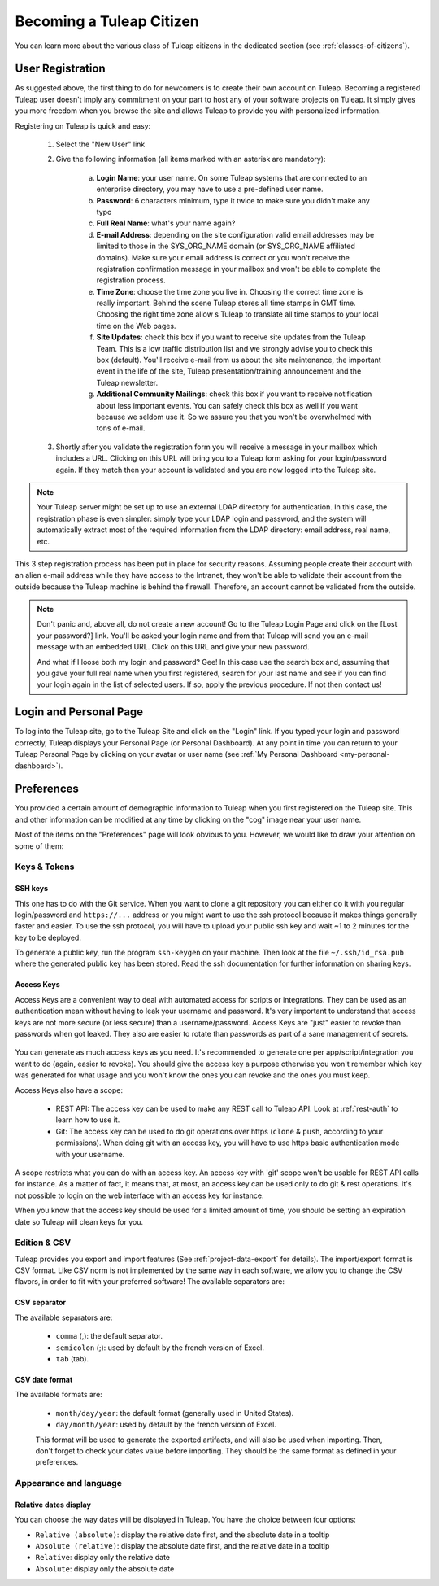 Becoming a Tuleap Citizen
=========================

You can learn more about the various class of Tuleap citizens in the dedicated section
(see  :ref:`classes-of-citizens`).

User Registration
-----------------

As suggested above, the first thing to do for newcomers is to create their own account
on Tuleap. Becoming a registered Tuleap user doesn't imply any commitment on your part
to host any of your software projects on Tuleap. It simply gives you more freedom when
you browse the site and allows Tuleap to provide you with personalized information.

Registering on Tuleap is quick and easy:

    1. Select the "New User" link

    2. Give the following information (all items marked with an asterisk are
       mandatory):

        a. **Login Name**: your user name. On some Tuleap systems that
           are connected to an enterprise directory, you may have to use a
           pre-defined user name.

        b. **Password**: 6 characters minimum, type it twice to make sure you
           didn't make any typo

        c. **Full Real Name**: what's your name again?

        d. **E-mail Address**: depending on the site configuration valid email
           addresses may be limited to those in the SYS\_ORG\_NAME domain (or
           SYS\_ORG\_NAME affiliated domains). Make sure your email address is
           correct or you won't receive the registration confirmation message in
           your mailbox and won't be able to complete the registration process.

        e. **Time Zone**: choose the time zone you live in. Choosing the correct
           time zone is really important. Behind the scene Tuleap
           stores all time stamps in GMT time. Choosing the right time zone allow s
           Tuleap to translate all time stamps to your local time on
           the Web pages.

        f. **Site Updates**: check this box if you want to receive site updates
           from the Tuleap Team. This is a low traffic distribution
           list and we strongly advise you to check this box (default). You'll
           receive e-mail from us about the site maintenance, the important event
           in the life of the site, Tuleap presentation/training
           announcement and the Tuleap newsletter.

        g. **Additional Community Mailings**: check this box if you want to receive
           notification about less important events. You can safely check this box
           as well if you want because we seldom use it. So we assure you that you
           won't be overwhelmed with tons of e-mail.

    3. Shortly after you validate the registration form you will receive a
       message in your mailbox which includes a URL. Clicking on this URL will
       bring you to a Tuleap form asking for your login/password
       again. If they match then your account is validated and you are now
       logged into the Tuleap site.

.. NOTE::

    Your Tuleap server might be set up to use an external
    LDAP directory for authentication. In this case, the registration
    phase is even simpler: simply type your LDAP login and password, and
    the system will automatically extract most of the required
    information from the LDAP directory: email address, real name, etc.

This 3 step registration process has been put in place for security
reasons. Assuming people create their account with an alien e-mail
address while they have access to the Intranet, they won't be able to
validate their account from the outside because the Tuleap
machine is behind the firewall. Therefore, an account cannot be
validated from the outside.

.. NOTE::

    Don't panic and, above all, do not create a new account! Go to the
    Tuleap Login Page and click on the [Lost your password?]
    link. You'll be asked your login name and from that
    Tuleap will send you an e-mail message with an embedded
    URL. Click on this URL and give your new password.

    And what if I loose both my login and password? Gee! In this case
    use the search box and, assuming that you gave your full real name
    when you first registered, search for your last name and see if you
    can find your login again in the list of selected users. If so,
    apply the previous procedure. If not then contact us!

.. _login-and-personal-page:

Login and Personal Page
-----------------------

To log into the Tuleap site, go to the Tuleap
Site and click on the "Login" link. If you typed your login and password correctly,
Tuleap displays your Personal Page (or Personal
Dashboard). At any point in time you can return to your
Tuleap Personal Page by clicking on your avatar or user name (see :ref:`My Personal Dashboard <my-personal-dashboard>`).

.. _account-maintenance:

Preferences
-----------

You provided a certain amount of demographic information to
Tuleap when you first registered on the Tuleap
site. This and other information can be modified at any time by
clicking on the "cog" image near your user name.

Most of the items on the "Preferences" page will look obvious to
you. However, we would like to draw your attention on some of them:

Keys & Tokens
`````````````

SSH keys
~~~~~~~~

This one has to do with the Git service. When you want to
clone a git repository you can either do it with you regular login/password
and ``https://...`` address or you might want to use the ssh protocol because
it makes things generally faster and easier. To use the ssh protocol, you will
have to upload your public ssh key and wait ~1 to 2 minutes for the key to
be deployed.

To generate a public key, run the program ``ssh-keygen`` on your machine.
Then look at the file ``~/.ssh/id_rsa.pub`` where the generated public key has been stored.
Read the ssh documentation for further information on sharing keys.


.. _access-keys:

Access Keys
~~~~~~~~~~~

Access Keys are a convenient way to deal with automated access for scripts or integrations. They can be used as an
authentication mean without having to leak your username and password. It's very important to understand that access keys
are not more secure (or less secure) than a username/password. Access Keys are "just" easier to revoke than passwords
when got leaked. They also are easier to rotate than passwords as part of a sane management of secrets.

.. figure:: ../images/screenshots/account/access-keys.png
   :align: center
   :alt: Modal for access key generation
   :name: Modal for access key generation

You can generate as much access keys as you need. It's recommended to generate one per app/script/integration you want
to do (again, easier to revoke). You should give the access key a purpose otherwise you won't remember which key was generated
for what usage and you won't know the ones you can revoke and the ones you must keep.

Access Keys also have a scope:

  - REST API: The access key can be used to make any REST call to Tuleap API. Look at :ref:`rest-auth` to learn how to use it.
  - Git: The access key can be used to do git operations over https (``clone`` & ``push``, according to your permissions).
    When doing git with an access key, you will have to use https basic authentication mode with your username.

A scope restricts what you can do with an access key. An access key with 'git' scope won't be usable for REST API calls
for instance. As a matter of fact, it means that, at most, an access key can be used only to do git & rest operations.
It's not possible to login on the web interface with an access key for instance.

When you know that the access key should be used for a limited amount of time, you should be setting an expiration date
so Tuleap will clean keys for you.

Edition & CSV
`````````````

Tuleap provides you export and import
features (See :ref:`project-data-export` for details). The import/export format is CSV
format. Like CSV norm is not implemented by the same way in each
software, we allow you to change the CSV flavors, in order to fit
with your preferred software! The available separators are:

CSV separator
~~~~~~~~~~~~~

The available separators are:

   -  ``comma`` (,): the default separator.
   -  ``semicolon`` (;): used by default by the french version of Excel.
   -  ``tab`` (tab).

CSV date format
~~~~~~~~~~~~~~~

The available formats are:

   -  ``month/day/year``: the default format (generally used in United
      States).
   -  ``day/month/year``: used by default by the french version of Excel.

   This format will be used to generate the exported artifacts, and will
   also be used when importing. Then, don't forget to check your dates
   value before importing. They should be the same format as defined in
   your preferences.

Appearance and language
```````````````````````

Relative dates display
~~~~~~~~~~~~~~~~~~~~~~

You can choose the way dates will be displayed in Tuleap. You have the choice between four options:

- ``Relative (absolute)``: display the relative date first, and the absolute date in a tooltip
- ``Absolute (relative)``: display the absolute date first, and the relative date in a tooltip
- ``Relative``: display only the relative date
- ``Absolute``: display only the absolute date
